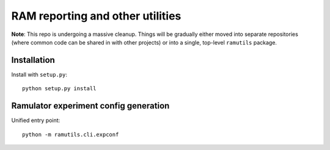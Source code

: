 RAM reporting and other utilities
=================================

**Note**: This repo is undergoing a massive cleanup. Things will be
gradually either moved into separate repositories (where common code can
be shared in with other projects) or into a single, top-level
``ramutils`` package.

Installation
------------

Install with ``setup.py``::

    python setup.py install

Ramulator experiment config generation
--------------------------------------

Unified entry point::

    python -m ramutils.cli.expconf
